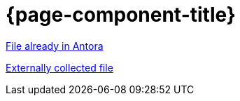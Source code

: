 = {page-component-title}

xref:attachment$antora-values.yaml[File already in Antora]

xref:attachment$values.yaml[Externally collected file]
